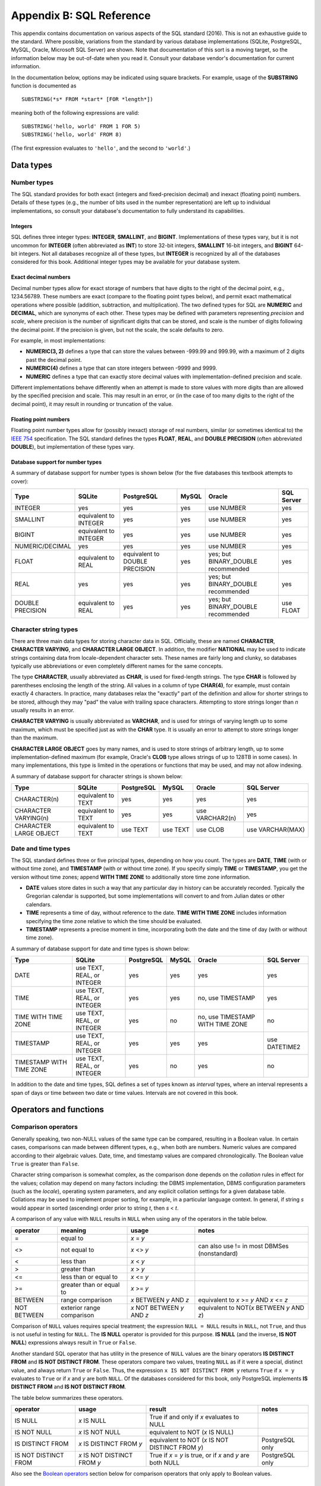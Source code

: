 .. _appendix-b:

=========================
Appendix B: SQL Reference
=========================

This appendix contains documentation on various aspects of the SQL standard (2016).  This is not an exhaustive guide to the standard.  Where possible, variations from the standard by various database implementations (SQLite, PostgreSQL, MySQL, Oracle, Microsoft SQL Server) are shown.  Note that documentation of this sort is a moving target, so the information below may be out-of-date when you read it.  Consult your database vendor's documentation for current information.

In the documentation below, options may be indicated using square brackets.  For example, usage of the **SUBSTRING** function is documented as

::

    SUBSTRING(*s* FROM *start* [FOR *length*])

meaning both of the following expressions are valid:

::

    SUBSTRING('hello, world' FROM 1 FOR 5)
    SUBSTRING('hello, world' FROM 8)

(The first expression evaluates to ``'hello'``, and the second to ``'world'``.)

.. _appendix-b-data-types:

Data types
::::::::::

.. _appendix-b-number-types:

Number types
------------

The SQL standard provides for both exact (integers and fixed-precision decimal) and inexact (floating point) numbers.  Details of these types (e.g., the number of bits used in the number representation) are left up to individual implementations, so consult your database's documentation to fully understand its capabilities.

Integers
########

SQL defines three integer types: **INTEGER**, **SMALLINT**, and **BIGINT**.  Implementations of these types vary, but it is not uncommon for **INTEGER** (often abbreviated as **INT**) to store 32-bit integers, **SMALLINT** 16-bit integers, and **BIGINT** 64-bit integers.  Not all databases recognize all of these types, but **INTEGER** is recognized by all of the databases considered for this book.  Additional integer types may be available for your database system.

Exact decimal numbers
#####################

Decimal number types allow for exact storage of numbers that have digits to the right of the decimal point, e.g., 1234.56789.  These numbers are exact (compare to the floating point types below), and permit exact mathematical operations where possible (addition, subtraction, and multiplication).  The two defined types for SQL are **NUMERIC** and **DECIMAL**, which are synonyms of each other.  These types may be defined with parameters representing *precision* and *scale*, where precision is the number of significant digits that can be stored, and scale is the number of digits following the decimal point.  If the precision is given, but not the scale, the scale defaults to zero.

For example, in most implementations:

- **NUMERIC(3, 2)** defines a type that can store the values between -999.99 and 999.99, with a maximum of 2 digits past the decimal point.
- **NUMERIC(4)** defines a type that can store integers between -9999 and 9999.
- **NUMERIC** defines a type that can exactly store decimal values with implementation-defined precision and scale.

Different implementations behave differently when an attempt is made to store values with more digits than are allowed by the specified precision and scale.  This may result in an error, or (in the case of too many digits to the right of the decimal point), it may result in rounding or truncation of the value.

Floating point numbers
######################

Floating point number types allow for (possibly inexact) storage of real numbers, similar (or sometimes identical to) the `IEEE 754`_ specification.  The SQL standard defines the types **FLOAT**, **REAL**, and **DOUBLE PRECISION** (often abbreviated **DOUBLE**), but implementation of these types vary.

.. _`IEEE 754`: https://en.wikipedia.org/wiki/IEEE_754

Database support for number types
#################################

A summary of database support for number types is shown below (for the five databases this textbook attempts to cover):

================  ===================== ============================== ======== ================================== ================
Type              SQLite                PostgreSQL                     MySQL    Oracle                             SQL Server
================  ===================== ============================== ======== ================================== ================
INTEGER           yes                   yes                            yes      use NUMBER                         yes
SMALLINT          equivalent to INTEGER yes                            yes      use NUMBER                         yes
BIGINT            equivalent to INTEGER yes                            yes      use NUMBER                         yes
NUMERIC/DECIMAL   yes                   yes                            yes      use NUMBER                         yes
FLOAT             equivalent to REAL    equivalent to DOUBLE PRECISION yes      yes; but BINARY_DOUBLE recommended yes
REAL              yes                   yes                            yes      yes; but BINARY_DOUBLE recommended yes
DOUBLE PRECISION  equivalent to REAL    yes                            yes      yes; but BINARY_DOUBLE recommended use FLOAT
================  ===================== ============================== ======== ================================== ================


.. _appendix-b-string-types:

Character string types
----------------------

There are three main data types for storing character data in SQL.  Officially, these are named **CHARACTER**, **CHARACTER VARYING**, and **CHARACTER LARGE OBJECT**.  In addition, the modifier **NATIONAL** may be used to indicate strings containing data from locale-dependent character sets.  These names are fairly long and clunky, so databases typically use abbreviations or even completely different names for the same concepts.

The type **CHARACTER**, usually abbreviated as **CHAR**, is used for fixed-length strings.  The type **CHAR** is followed by parentheses enclosing the length of the string.  All values in a column of type **CHAR(4)**, for example, must contain exactly 4 characters.  In practice, many databases relax the "exactly" part of the definition and allow for shorter strings to be stored, although they may "pad" the value with trailing space characters.  Attempting to store strings longer than *n* usually results in an error.

**CHARACTER VARYING** is usually abbreviated as **VARCHAR**, and is used for strings of varying length up to some maximum, which must be specified just as with the **CHAR** type.  It is usually an error to attempt to store strings longer than the maximum.

**CHARACTER LARGE OBJECT** goes by many names, and is used to store strings of arbitrary length, up to some implementation-defined maximum (for example, Oracle's **CLOB** type allows strings of up to 128TB in some cases).  In many implementations, this type is limited in the operations or functions that may be used, and may not allow indexing.

A summary of database support for character strings is shown below:

=======================  ===================== ========== ======== =============== ================
Type                     SQLite                PostgreSQL MySQL    Oracle          SQL Server
=======================  ===================== ========== ======== =============== ================
CHARACTER(n)             equivalent to TEXT    yes        yes      yes             yes
CHARACTER VARYING(n)     equivalent to TEXT    yes        yes      use VARCHAR2(n) yes
CHARACTER LARGE OBJECT   equivalent to TEXT    use TEXT   use TEXT use CLOB        use VARCHAR(MAX)
=======================  ===================== ========== ======== =============== ================


.. _appendix-b-datetime-types:

Date and time types
-------------------

The SQL standard defines three or five principal types, depending on how you count.  The types are **DATE**, **TIME** (with or without time zone), and **TIMESTAMP** (with or without time zone).  If you specify simply **TIME** or **TIMESTAMP**, you get the version without time zones; append **WITH TIME ZONE** to additionally store time zone information.

- **DATE** values store dates in such a way that any particular day in history can be accurately recorded.  Typically the Gregorian calendar is supported, but some implementations will convert to and from Julian dates or other calendars.
- **TIME** represents a time of day, without reference to the date.  **TIME WITH TIME ZONE** includes information specifying the time zone relative to which the time should be evaluated.
- **TIMESTAMP** represents a precise moment in time, incorporating both the date and the time of day (with or without time zone).

A summary of database support for date and time types is shown below:

========================  ========================== ========== ======== ================================ ================
Type                      SQLite                     PostgreSQL MySQL    Oracle                           SQL Server
========================  ========================== ========== ======== ================================ ================
DATE                      use TEXT, REAL, or INTEGER yes        yes      yes                              yes
TIME                      use TEXT, REAL, or INTEGER yes        yes      no, use TIMESTAMP                yes
TIME WITH TIME ZONE       use TEXT, REAL, or INTEGER yes        no       no, use TIMESTAMP WITH TIME ZONE no
TIMESTAMP                 use TEXT, REAL, or INTEGER yes        yes      yes                              use DATETIME2
TIMESTAMP WITH TIME ZONE  use TEXT, REAL, or INTEGER yes        no       yes                              no
========================  ========================== ========== ======== ================================ ================

In addition to the date and time types, SQL defines a set of types known as *interval* types, where an interval represents a span of days or time between two date or time values.  Intervals are not covered in this book.


Operators and functions
:::::::::::::::::::::::

.. _appendix-b-comparison-operators:

Comparison operators
--------------------

Generally speaking, two non-NULL values of the same type can be compared, resulting in a Boolean value.  In certain cases, comparisons can made between different types, e.g., when both are numbers.  Numeric values are compared according to their algebraic values.  Date, time, and timestamp values are compared chronologically.  The Boolean value ``True`` is greater than ``False``.

Character string comparison is somewhat complex, as the comparison done depends on the *collation* rules in effect for the values; collation may depend on many factors including: the DBMS implementation, DBMS configuration parameters (such as the *locale*), operating system parameters, and any explicit collation settings for a given database table.  Collations may be used to implement proper sorting, for example, in a particular language context.  In general, if string *s* would appear in sorted (ascending) order prior to string *t*, then *s* \< *t*.

A comparison of any value with ``NULL`` results in ``NULL`` when using any of the operators in the table below.

=========== ========================= =========================== =============================================
operator    meaning                   usage                       notes
=========== ========================= =========================== =============================================
\=          equal to                  *x* \= *y*
\<\>        not equal to              *x* \<\> *y*                can also use != in most DBMSes (nonstandard)
\<          less than                 *x* \< *y*
\>          greater than              *x* \> *y*
\<=         less than or equal to     *x* \<= *y*
\>=         greater than or equal to  *x* \>= *y*
BETWEEN     range comparison          *x* BETWEEN *y* AND *z*     equivalent to *x* \>= *y* AND *x* \<= *z*
NOT BETWEEN exterior range comparison *x* NOT BETWEEN *y* AND *z* equivalent to NOT(*x* BETWEEN *y* AND *z*)
=========== ========================= =========================== =============================================

Comparison of ``NULL`` values requires special treatment; the expression ``NULL = NULL`` results in ``NULL``, not ``True``, and thus is not useful in testing for ``NULL``.  The **IS NULL** operator is provided for this purpose.  **IS NULL** (and the inverse, **IS NOT NULL**) expressions always result in ``True`` or ``False``.

Another standard SQL operator that has utility in the presence of ``NULL`` values are the binary operators **IS DISTINCT FROM** and **IS NOT DISTINCT FROM**.  These operators compare two values, treating ``NULL`` as if it were a special, distinct value, and always return ``True`` or ``False``.  Thus, the expression ``x IS NOT DISTINCT FROM y`` returns ``True`` if ``x = y`` evaluates to ``True`` or if *x* and *y* are both ``NULL``.  Of the databases considered for this book, only PostgreSQL implements **IS DISTINCT FROM** and **IS NOT DISTINCT FROM**.

The table below summarizes these operators.

==================== ============================ =========================================================== ================
operator             usage                        result                                                      notes
==================== ============================ =========================================================== ================
IS NULL              *x* IS NULL                  True if and only if *x* evaluates to NULL
IS NOT NULL          *x* IS NOT NULL              equivalent to NOT (*x* IS NULL)
IS DISTINCT FROM     *x* IS DISTINCT FROM *y*     equivalent to NOT (*x* IS NOT DISTINCT FROM *y*)            PostgreSQL only
IS NOT DISTINCT FROM *x* IS NOT DISTINCT FROM *y* True if *x* = *y* is true, or if *x* and *y* are both NULL  PostgreSQL only
==================== ============================ =========================================================== ================

Also see the `Boolean operators`_ section below for comparison operators that only apply to Boolean values.

.. _appendix-b-math-operators:

Mathematical operators and functions
------------------------------------

Unless otherwise noted, the operands or parameters below can be any numeric type.

================== ===================== ================================ ===========================================
operator/ function meaning               usage                            notes
================== ===================== ================================ ===========================================
\+                 addition              *x* + *y*
\-                 subtraction           *x* - *y*
\*                 multiplication        *x* * *y*
\/                 division              *x* / *y*
ABS                absolute value        ABS(*x*)
MOD                modulus (remainder)   MOD(*x*, *divisor*)              integers only in standard SQL
LOG                logarithm             LOG(*base*, *x*)                 in SQL Server, use LOG(*x*, *base*)
LN                 natural logarithm     LN(*x*)                          in SQL Server, use LOG(*x*)
LOG10              base-10 logarithm     LOG10(*x*)                       in Oracle, use LOG(10, *x*)
EXP                exponential function  EXP(*x*)
POWER              raise to power        POWER(*base*, *exponent*)
SQRT               square root           SQRT(*x*)
FLOOR              floor function        FLOOR(*x*)
CEILING            ceiling function      CEILING(*x*) or CEIL(*x*)
SIN                sine function         SIN(*x*)                         argument in radians
COS                cosine function       COS(*x*)
TAN                tangent function      TAN(*x*)
ASIN               inverse sine          ASIN(*x*)
ACOS               inverse cosine        ACOS(*x*)
ATAN               inverse tangent       ATAN(*x*)
SINH               hyperbolic sine       SINH(*x*)
COSH               hyperbolic cosine     COSH(*x*)
TANH               hyperbolic tangent    TANH(*x*)
================== ===================== ================================ ===========================================

Most database implementations provide additional non-standard functions and operators; for example, most include some mechanism for generating random numbers.

Mathematical expressions where one or more operands or inputs are ``NULL`` evaluate to ``NULL``.


.. _appendix-b-string-operators:

Character string operators and functions
----------------------------------------

Below is a partial listing of operators and functions acting on character strings, omitting some less frequently implemented functions and some less frequently used optional parameters.

The SQL standard defines several operators and functions making use of three different pattern-matching languages: the one used by the operator **LIKE** (discussed in `Chapter 3`_), and two different regular expression (regex) languages; however the databases considered for this book mostly do not conform to the standard with respect to these operators and functions.  Many implementations provide functions with similar effect, but under different names and using different regex languages.  These functions are therefore omitted, but you are encouraged to read the documentation for your database to see what options are available to you.

.. _`Chapter 3`: ../03-expressions/expressions.html

================== ================================== ================================================== ===========================================
operator/function  meaning                            usage                                              notes
================== ================================== ================================================== ===========================================
\||                concatenation                      *s* || *t*                                         in MySQL, use CONCAT(*s*, *t*); in SQL Server, use *s* + *t*
LIKE               pattern comparison                 *s* LIKE *pattern*                                 see :numref:`Chapter {number} <expressions-chapter>`
NOT LIKE           inverse of LIKE                    *s* NOT LIKE *pattern*                             equivalent to NOT (*s* LIKE *pattern*)
CHAR_LENGTH        length of string                   CHARACTER_LENGTH(*s*) or CHAR_LENGTH(*s*)          in SQLite and Oracle, use LENGTH(*s*); in SQL Server, use LEN(*s*)
POSITION           index of substring                 POSITION(*t* IN *s*)                               in SQLite and Oracle, use INSTR(*s*, *t*)
SUBSTRING          substring extraction               SUBSTRING(*s* FROM *start* [FOR *length*])         in SQLite and Oracle, use SUBSTR(*s*, *start*, *length*); in SQL Server, use SUBSTRING(*s*, *start*, *length*)
UPPER              convert to uppercase               UPPER(*s*)
LOWER              convert to lowercase               LOWER(*s*)
TRIM               remove leading/trailing characters TRIM([[LEADING|TRAILING|BOTH] [*t*] FROM] *s*)     If *t* is omitted, whitespace is trimmed; BOTH is the default if LEADING etc. are omitted; in SQLite, Oracle, and SQL Server use LTRIM, RTRIM and TRIM (varying usage)
OVERLAY            substring replacement              OVERLAY(*s* PLACING *t* FROM *start* FOR *length*) not in SQLite, Oracle, or SQL Server, but see REPLACE
================== ================================== ================================================== ===========================================

Most database implementations provide additional non-standard functions and operators.

String operator or function expressions where the operands or inputs are ``NULL`` result in ``NULL``.


.. _appendix-b-boolean-operators:

Boolean operators
-----------------

The principal Boolean operators in SQL are **AND**, **OR**, and **NOT**.  Given operands that are strictly truth valued, i.e., not ``NULL``, these operators result in the logic operations they are named for.  That is, ``a AND b`` evaluates to ``True`` if and only if ``a`` and ``b`` are both ``True``, ``c OR d`` evaluates to ``True`` if either ``c`` or ``d`` are ``True``, and ``NOT e`` inverts the value ``e``.

However, since expressions resulting in Boolean values may also result in NULL (e.g., ``4 > NULL``), ``NULL`` is also a valid operand for the Boolean operators, and we can think of SQL as therefore having a 3-valued (rather than truly Boolean) logic.  The truth tables for **AND**, **OR**, and **NOT** are given below.  Treating ``NULL`` as meaning "unknown" in Boolean expressions, we can generally infer the result of a Boolean expression involving ``NULL``.  For example, ``True AND NULL`` must evaluate to ``NULL`` (meaning unknown), because the truth of the second operand is unknown.  On the other hand, ``True OR NULL`` must evaluate to ``True``, as it doesn't matter whether the second operand represents a true or a false value.

===== ===== =========== ==========
*a*   *b*   *a* AND *b* *a* OR *b*
===== ===== =========== ==========
True  True  True        True
True  False False       True
True  NULL  NULL        True
False True  False       True
False False False       False
False NULL  False       NULL
NULL  True  NULL        True
NULL  False False       NULL
NULL  NULL  NULL        NULL
===== ===== =========== ==========

===== =======
*a*   NOT *a*
===== =======
True  False
False True
NULL  NULL
===== =======

The SQL standard defines some less frequently used unary operators on Boolean values:  **IS [NOT] TRUE**, **IS [NOT] FALSE**, and **IS [NOT] UNKNOWN**, with **IS UNKNOWN** equivalent to **IS NULL** except that it only applies to the result of a Boolean expression.  So for example, SQL allows us to write ``NULL < 7 IS FALSE``, which would evaluate to ``False``.

SQL Server and Oracle do not implement **IS [NOT] TRUE**, **IS [NOT] FALSE**, and **IS [NOT] UNKNOWN**.  SQLite does not implement **IS [NOT] UNKNOWN**.

Some database implementations provide additional non-standard operators, such as **XOR**, **&** as an alternative to **AND**, etc.


.. _appendix-b-datetime-operators:

Date and time operators and functions
-------------------------------------

The SQL standard defines several basic operations relating **DATE**, **TIME** (with and without timezone), **TIMESTAMP** (with and without timezone), and **INTERVAL** data types.  (For a description of these data types, consult the section on `Data types`_ above.)

Comparison of like types is accomplished using the `Comparison operators`_ previously documented.  For example, **DATE** values can be compared with other **DATE** values, but not with **TIME**, **TIMESTAMP**, or **INTERVAL** values. (Behavior varies widely among the different database implementations - some do allow comparisons between types not allowed in the SQL standard.  However, it is generally inadvisable to compare different types, unless you know exactly how the comparison is being made.)

In addition, the mathematical operators *+*, *-*, *\**, and */* may be used as follows:

======== ========================= ======================== =====================
operator left operand              right operand            result type
======== ========================= ======================== =====================
\-       DATE, TIME, or TIMESTAMP  DATE, TIME, or TIMESTAMP INTERVAL
\+ or \- DATE, TIME, or TIMESTAMP  INTERVAL                 DATE, TIME, or TIMESTAMP
\+       INTERVAL                  DATE, TIME, or TIMESTAMP DATE, TIME, or TIMESTAMP
\+ or \- INTERVAL                  INTERVAL                 INTERVAL
\* or \/ INTERVAL                  number (INTEGER, etc.)   INTERVAL
\*       number (INTEGER, etc.)    INTERVAL                 INTERVAL
======== ========================= ======================== =====================

So, for example, a subtraction of one **TIMESTAMP** from another yields an **INTERVAL** representing the difference in days, hours, minutes, and seconds.

Other operators and functions involving dates and times:

===================== ============================================ ======================================
operator or function  meaning                                      usage
===================== ============================================ ======================================
CURRENT_DATE          evaluates to the current date                CURRENT_DATE
CURRENT_TIME          evaluates to the current time                CURRENT_TIME
CURRENT_TIMESTAMP     evaluates to the current date and time       CURRENT_TIMESTAMP
EXTRACT               get a date or time field from a date or time EXTRACT(*field* FROM *date/time/interval*), where *field* is e.g., 'YEAR', 'HOUR', etc.
OVERLAPS              test if one span of time overlaps another    *period1* OVERLAPS *period2*, where each *period* can be (*start date/time*, *end date/time*) or (*start date/time*, *interval*)
===================== ============================================ ======================================

Examples:

``EXTRACT('HOUR' FROM TIME '10:03:21')`` results in the integer ``10``.

``(DATE '2002-07-19', DATE '2003-01-31') OVERLAPS (DATE '2002-12-31', DATE '2005-05-05')`` results in a ``True``.

In actual practice, the databases considered for this book vary widely in their implementation of the SQL standard in regards to date and time types and operations on those types.  The variations are so great, we have not attempted to list departures from the standard in the above tables.  In most implementations, similar types can be compared, date and time types can be subtracted to yield intervals, and intervals can be added or subtracted to date and time types to yield a modified date or time.  Most databases implement **CURRENT_DATE**, **CURRENT_TIME**, and **CURRENT_TIMESTAMP**, or something similar.  Most implementations provide some function or functions replicating some of the functionality of **EXTRACT**.


Miscellaneous operators and functions
-------------------------------------

This section collects some miscellaneous SQL functions that do not fit neatly into the above categories.

================== ====================================== ==================================================== ===========================================
function           meaning                                usage                                                notes
================== ====================================== ==================================================== ===========================================
NULLIF             ``NULL`` if *a* = *b*, else *a*        NULLIF(*a*, *b*)
COALESCE           yield first non-``NULL`` argument      COALESCE(*a*, *b*, ...)
CASE               general purpose conditional expression see :numref:`Chapter {number} <expressions-chapter>`
CAST               explicit type conversion               CAST (*a* AS *type*)
================== ====================================== ==================================================== ===========================================


.. _appendix-b-aggregate-functions:

Aggregate functions
:::::::::::::::::::

Below is a reference to some of the more commonly implemented aggregate functions defined by the SQL standard.  See :numref:`Chapter {number} <grouping-chapter>` for a basic guide to their use.  The SQL standard also defines a number of statistical functions on two variables; these are implemented in PostgreSQL and Oracle only.  Most database implementations provide additional non-standard aggregate functions.

================== ====================================== ==================================================== ===========================================
function           meaning                                usage                                                notes
================== ====================================== ==================================================== ===========================================
COUNT              count of rows or non-``NULL`` values   COUNT(\*) or COUNT([DISTINCT] *a*)
AVG                average or mean                        AVG([DISTINCT] *a*)                                  *a* must be numeric
MAX                maximum                                MAX([DISTINCT] *a*)
MIN                minimum                                MIN([DISTINCT] *a*)
SUM                sum                                    SUM([DISTINCT] *a*)                                  *a* must be numeric
VAR_POP            population variance                    VAR_POP([DISTINCT] *a*)                              *a* must be numeric; not in SQLite; in SQL Server, use VARP(*a*)
VAR_SAMP           sample variance                        VAR_SAMP([DISTINCT] *a*)                             *a* must be numeric; not in SQLite; in SQL Server, use VAR(*a*)
STDDEV_POP         population standard deviation          STDDEV_POP([DISTINCT] *a*)                           *a* must be numeric; not in SQLite; in SQL Server, use STDEVP(*a*)
STDDEV_SAMP        sample standard deviation              STDDEV_SAMP([DISTINCT] *a*)                          *a* must be numeric; not in SQLite; in SQL Server, use STDEV(*a*)
LISTAGG            concatenate values into a string       LISTAGG(*a* [, *delim*])                             In SQLite and MySQL, use GROUP_CONCAT(*a*, *delim*); in PostgreSQL and SQL Server, use STRING_AGG(*a*, *delim*)
================== ====================================== ==================================================== ===========================================
